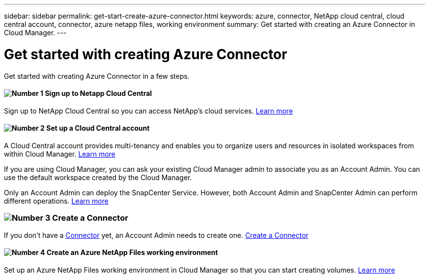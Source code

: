 ---
sidebar: sidebar
permalink: get-start-create-azure-connector.html
keywords: azure, connector, NetApp cloud central, cloud central account, connector, azure netapp files, working environment
summary: Get started with creating an Azure Connector in Cloud Manager.
---

= Get started with creating Azure Connector
:hardbreaks:
:nofooter:
:icons: font
:linkattrs:
:imagesdir: ./media/

[.lead]
Get started with creating Azure Connector in a few steps.

==== image:number1.png[Number 1] Sign up to Netapp Cloud Central

[role="quick-margin-para"]
Sign up to NetApp Cloud Central so you can access NetApp’s cloud services. link:https://docs.netapp.com/us-en/occm/task_signing_up.html[Learn more]

==== image:number2.png[Number 2] Set up a Cloud Central account

[role="quick-margin-para"]
A Cloud Central account provides multi-tenancy and enables you to organize users and resources in isolated workspaces from within Cloud Manager. link:https://docs.netapp.com/us-en/occm/task_setting_up_cloud_central_accounts.html[Learn more]

[role="quick-margin-para"]
If you are using Cloud Manager, you can ask your existing Cloud Manager admin to associate you as an Account Admin. You can use the default workspace created by the Cloud Manager.

[role="quick-margin-para"]
Only an Account Admin can deploy the SnapCenter Service. However, both Account Admin and SnapCenter Admin can perform different operations. link:https://docs.netapp.com/us-en/occm/reference_user_roles.html[Learn more]

=== image:number3.png[Number 3] Create a Connector

[role="quick-margin-para"]
If you don't have a link:concept_connectors.html[Connector] yet, an Account Admin needs to create one. link:create-azure-connector-snapcenter-service.html[Create a Connector]

==== image:number4.png[Number 4] Create an Azure NetApp Files working environment

[role="quick-margin-para"]
Set up an Azure NetApp Files working environment in Cloud Manager so that you can start creating volumes. link:https://docs.netapp.com/us-en/occm/task_manage_anf.html#creating-an-azure-netapp-files-working-environment[Learn more]
